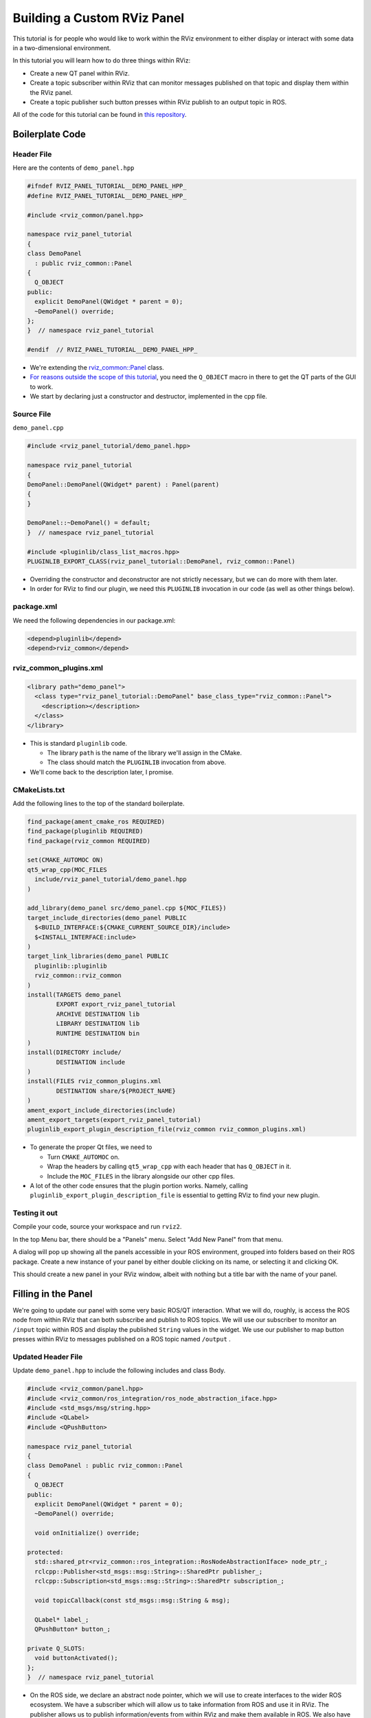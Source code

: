 Building a Custom RViz Panel
============================

This tutorial is for people who would like to work within the RViz environment to either display or interact with some data in a two-dimensional environment.

In this tutorial you will learn how to do three things within RViz:

* Create a new QT panel within RViz.
* Create a topic subscriber within RViz that can monitor messages published on that topic and display them within the RViz panel.
* Create a topic publisher such button presses within RViz publish to an output topic in ROS.

All of the code for this tutorial can be found in `this repository <https://github.com/MetroRobots/rviz_panel_tutorial>`__.

Boilerplate Code
----------------

Header File
^^^^^^^^^^^

Here are the contents of ``demo_panel.hpp``

.. code-block:: c++

   #ifndef RVIZ_PANEL_TUTORIAL__DEMO_PANEL_HPP_
   #define RVIZ_PANEL_TUTORIAL__DEMO_PANEL_HPP_

   #include <rviz_common/panel.hpp>

   namespace rviz_panel_tutorial
   {
   class DemoPanel
     : public rviz_common::Panel
   {
     Q_OBJECT
   public:
     explicit DemoPanel(QWidget * parent = 0);
     ~DemoPanel() override;
   };
   }  // namespace rviz_panel_tutorial

   #endif  // RVIZ_PANEL_TUTORIAL__DEMO_PANEL_HPP_

* We're extending the `rviz_common::Panel <https://github.com/ros2/rviz/blob/9a94bdf2f5f92ccdac4037c9268b95940845d609/rviz_common/include/rviz_common/panel.hpp#L46>`__ class.
* `For reasons outside the scope of this tutorial <https://doc.qt.io/qt-5/moc.html>`__, you need the ``Q_OBJECT`` macro in there to get the QT parts of the GUI to work.
* We start by declaring just a constructor and destructor, implemented in the cpp file.

Source File
^^^^^^^^^^^

``demo_panel.cpp``

.. code-block:: c++

   #include <rviz_panel_tutorial/demo_panel.hpp>

   namespace rviz_panel_tutorial
   {
   DemoPanel::DemoPanel(QWidget* parent) : Panel(parent)
   {
   }

   DemoPanel::~DemoPanel() = default;
   }  // namespace rviz_panel_tutorial

   #include <pluginlib/class_list_macros.hpp>
   PLUGINLIB_EXPORT_CLASS(rviz_panel_tutorial::DemoPanel, rviz_common::Panel)

* Overriding the constructor and deconstructor are not strictly necessary, but we can do more with them later.
* In order for RViz to find our plugin, we need this ``PLUGINLIB`` invocation in our code (as well as other things below).

package.xml
^^^^^^^^^^^

We need the following dependencies in our package.xml:

.. code-block:: xml

     <depend>pluginlib</depend>
     <depend>rviz_common</depend>

rviz_common_plugins.xml
^^^^^^^^^^^^^^^^^^^^^^^

.. code-block:: xml

   <library path="demo_panel">
     <class type="rviz_panel_tutorial::DemoPanel" base_class_type="rviz_common::Panel">
       <description></description>
     </class>
   </library>

* This is standard ``pluginlib`` code.

  * The library ``path`` is the name of the library we'll assign in the CMake.
  * The class should match the ``PLUGINLIB`` invocation from above.

* We'll come back to the description later, I promise.

CMakeLists.txt
^^^^^^^^^^^^^^

Add the following lines to the top of the standard boilerplate.

.. code-block:: cmake

   find_package(ament_cmake_ros REQUIRED)
   find_package(pluginlib REQUIRED)
   find_package(rviz_common REQUIRED)

   set(CMAKE_AUTOMOC ON)
   qt5_wrap_cpp(MOC_FILES
     include/rviz_panel_tutorial/demo_panel.hpp
   )

   add_library(demo_panel src/demo_panel.cpp ${MOC_FILES})
   target_include_directories(demo_panel PUBLIC
     $<BUILD_INTERFACE:${CMAKE_CURRENT_SOURCE_DIR}/include>
     $<INSTALL_INTERFACE:include>
   )
   target_link_libraries(demo_panel PUBLIC
     pluginlib::pluginlib
     rviz_common::rviz_common
   )
   install(TARGETS demo_panel
           EXPORT export_rviz_panel_tutorial
           ARCHIVE DESTINATION lib
           LIBRARY DESTINATION lib
           RUNTIME DESTINATION bin
   )
   install(DIRECTORY include/
           DESTINATION include
   )
   install(FILES rviz_common_plugins.xml
           DESTINATION share/${PROJECT_NAME}
   )
   ament_export_include_directories(include)
   ament_export_targets(export_rviz_panel_tutorial)
   pluginlib_export_plugin_description_file(rviz_common rviz_common_plugins.xml)


* To generate the proper Qt files, we need to

  * Turn ``CMAKE_AUTOMOC`` on.
  * Wrap the headers by calling ``qt5_wrap_cpp`` with each header that has ``Q_OBJECT`` in it.
  * Include the ``MOC_FILES`` in the library alongside our other cpp files.

* A lot of the other code ensures that the plugin portion works.
  Namely, calling ``pluginlib_export_plugin_description_file`` is essential to getting RViz to find your new plugin.

Testing it out
^^^^^^^^^^^^^^

Compile your code, source your workspace and run ``rviz2``.

In the top Menu bar, there should be a "Panels" menu.
Select "Add New Panel" from that menu.

.. image:: images/Select0.png
   :target: ../../../../_images/Select0.png
   :alt: screenshot of Add New Panel dialog

A dialog will pop up showing all the panels accessible in your ROS environment, grouped into folders based on their ROS package.
Create a new instance of your panel by either double clicking on its name, or selecting it and clicking OK.

This should create a new panel in your RViz window, albeit with nothing but a title bar with the name of your panel.

.. image:: images/RViz0.png
   :target: ../../../../_images/RViz0.png
   :alt: screenshot of the whole RViz window showing the new simple panel

Filling in the Panel
--------------------
We're going to update our panel with some very basic ROS/QT interaction.
What we will do, roughly, is access the ROS node from within RViz that can both subscribe and publish to ROS topics.
We will use our subscriber to monitor an ``/input`` topic within ROS and display the published ``String`` values in the widget.
We use our publisher to map button presses within RViz to messages published on a ROS topic named ``/output`` .

Updated Header File
^^^^^^^^^^^^^^^^^^^

Update ``demo_panel.hpp`` to include the following includes and class Body.

.. code-block:: c++

   #include <rviz_common/panel.hpp>
   #include <rviz_common/ros_integration/ros_node_abstraction_iface.hpp>
   #include <std_msgs/msg/string.hpp>
   #include <QLabel>
   #include <QPushButton>

   namespace rviz_panel_tutorial
   {
   class DemoPanel : public rviz_common::Panel
   {
     Q_OBJECT
   public:
     explicit DemoPanel(QWidget * parent = 0);
     ~DemoPanel() override;

     void onInitialize() override;

   protected:
     std::shared_ptr<rviz_common::ros_integration::RosNodeAbstractionIface> node_ptr_;
     rclcpp::Publisher<std_msgs::msg::String>::SharedPtr publisher_;
     rclcpp::Subscription<std_msgs::msg::String>::SharedPtr subscription_;

     void topicCallback(const std_msgs::msg::String & msg);

     QLabel* label_;
     QPushButton* button_;

   private Q_SLOTS:
     void buttonActivated();
   };
   }  // namespace rviz_panel_tutorial

* On the ROS side, we declare an abstract node pointer, which we will use to create interfaces to the wider ROS ecosystem.
  We have a subscriber which will allow us to take information from ROS and use it in RViz.
  The publisher allows us to publish information/events from within RViz and make them available in ROS.
  We also have methods an initialization method for setting up the ROS components (``onInitialize``) and a callback for the subscriber (``topicCallback``).
* On the QT side, we declare a label and a button, as well as a callback for the button (``buttonActivated``).

Updated Source File
^^^^^^^^^^^^^^^^^^^

Update ``demo_panel.cpp`` to have the following contents:

.. code-block:: c++

   #include <rviz_panel_tutorial/demo_panel.hpp>
   #include <QVBoxLayout>
   #include <rviz_common/display_context.hpp>

   namespace rviz_panel_tutorial
   {

   DemoPanel::DemoPanel(QWidget* parent) : Panel(parent)
   {
     // Create a label and a button, displayed vertically (the V in VBox means vertical)
     const auto layout = new QVBoxLayout(this);
     // Create a button and a label for the button
     label_ = new QLabel("[no data]");
     button_ = new QPushButton("GO!");
     // Add those elements to the GUI layout
     layout->addWidget(label_);
     layout->addWidget(button_);

     // Connect the event of when the button is released to our callback,
     // so pressing the button results in the buttonActivated callback being called.
     QObject::connect(button_, &QPushButton::released, this, &DemoPanel::buttonActivated);
   }

   DemoPanel::~DemoPanel() = default;

   void DemoPanel::onInitialize()
   {
     // Access the abstract ROS Node and
     // in the process lock it for exclusive use until the method is done.
     node_ptr_ = getDisplayContext()->getRosNodeAbstraction().lock();

     // Get a pointer to the familiar rclcpp::Node for making subscriptions/publishers
     // (as per normal rclcpp code)
     rclcpp::Node::SharedPtr node = node_ptr_->get_raw_node();

     // Create a String publisher for the output
     publisher_ = node->create_publisher<std_msgs::msg::String>("/output", 10);

     // Create a String subscription and bind it to the topicCallback inside this class.
     subscription_ = node->create_subscription<std_msgs::msg::String>("/input", 10, std::bind(&DemoPanel::topicCallback, this, std::placeholders::_1));
   }

   // When the subscriber gets a message, this callback is triggered,
   // and then we copy its data into the widget's label
   void DemoPanel::topicCallback(const std_msgs::msg::String & msg)
   {
     label_->setText(QString(msg.data.c_str()));
   }

   // When the widget's button is pressed, this callback is triggered,
   // and then we publish a new message on our topic.
   void DemoPanel::buttonActivated()
   {
     auto message = std_msgs::msg::String();
     message.data = "Button clicked!";
     publisher_->publish(message);
   }

   }  // namespace rviz_panel_tutorial

   #include <pluginlib/class_list_macros.hpp>

   PLUGINLIB_EXPORT_CLASS(rviz_panel_tutorial::DemoPanel, rviz_common::Panel)

Testing with ROS
^^^^^^^^^^^^^^^^
Compile and launch RViz2 with your panel again.
You should see your label and button in the panel now.

.. image:: images/RViz1.png
   :target: ../../../../_images/RViz1.png
   :alt: screenshot of the RViz panel in its default state

To change the label, we simply have to publish a message on the ``/input`` topic, which you can do with this command:

.. code-block:: console

   $ ros2 topic pub /input std_msgs/msg/String "{data: 'Please be kind.'}"

Since the widget is subscribed to this topic, it will trigger the callback and change the text of the label.

.. image:: images/RViz2.png
   :target: ../../../../_images/RViz2.png
   :alt: screenshot of the RViz panel with custom string message displayed


Pressing the button will publish a message, which you can see by echoing the ``/output`` topic, like with this command.

.. code-block:: console

   $ ros2 topic echo /output


Cleanup
-------

Now its time to clean it up a bit.
This makes things look nicer and be a little easier to use, but aren't strictly required.

First, you should update the description of your plugin in ``rviz_common_plugins.xml``

We also add an icon for the plugin at ``icons/classes/DemoPanel.png``.
The folder is hardcoded, and the filename should match the name from the plugin declaration (or the name of the class if not specified).

We need to install the image file in the CMake.

.. code-block:: cmake

   install(FILES icons/classes/DemoPanel.png
           DESTINATION share/${PROJECT_NAME}/icons/classes
   )

Now when you add the panel, it should show up with an icon and description.

.. image:: images/Select1.png
   :target: ../../../../_images/Select1.png
   :alt: screenshot of Add New Panel dialog with our custom icon and description

The panel will also have an updated icon.

.. image:: images/RViz3.png
   :target: ../../../../_images/RViz3.png
   :alt: screenshot of the RViz panel with custom icon
